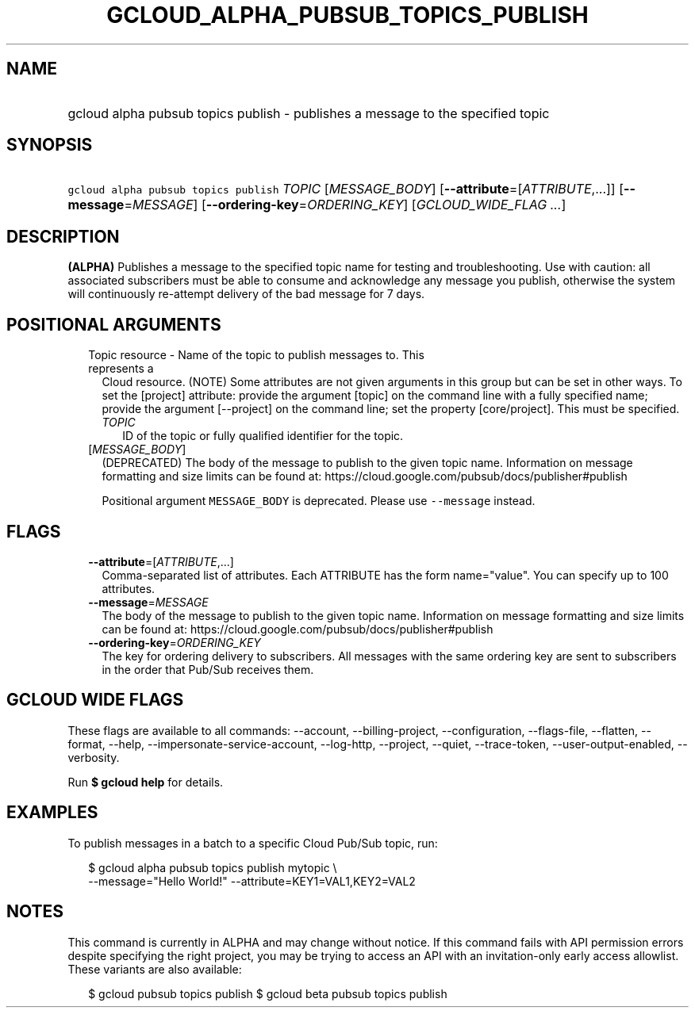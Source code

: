 
.TH "GCLOUD_ALPHA_PUBSUB_TOPICS_PUBLISH" 1



.SH "NAME"
.HP
gcloud alpha pubsub topics publish \- publishes a message to the specified topic



.SH "SYNOPSIS"
.HP
\f5gcloud alpha pubsub topics publish\fR \fITOPIC\fR [\fIMESSAGE_BODY\fR] [\fB\-\-attribute\fR=[\fIATTRIBUTE\fR,...]] [\fB\-\-message\fR=\fIMESSAGE\fR] [\fB\-\-ordering\-key\fR=\fIORDERING_KEY\fR] [\fIGCLOUD_WIDE_FLAG\ ...\fR]



.SH "DESCRIPTION"

\fB(ALPHA)\fR Publishes a message to the specified topic name for testing and
troubleshooting. Use with caution: all associated subscribers must be able to
consume and acknowledge any message you publish, otherwise the system will
continuously re\-attempt delivery of the bad message for 7 days.



.SH "POSITIONAL ARGUMENTS"

.RS 2m
.TP 2m

Topic resource \- Name of the topic to publish messages to. This represents a
Cloud resource. (NOTE) Some attributes are not given arguments in this group but
can be set in other ways. To set the [project] attribute: provide the argument
[topic] on the command line with a fully specified name; provide the argument
[\-\-project] on the command line; set the property [core/project]. This must be
specified.

.RS 2m
.TP 2m
\fITOPIC\fR
ID of the topic or fully qualified identifier for the topic.

.RE
.sp
.TP 2m
[\fIMESSAGE_BODY\fR]
(DEPRECATED) The body of the message to publish to the given topic name.
Information on message formatting and size limits can be found at:
https://cloud.google.com/pubsub/docs/publisher#publish

Positional argument \f5MESSAGE_BODY\fR is deprecated. Please use
\f5\-\-message\fR instead.


.RE
.sp

.SH "FLAGS"

.RS 2m
.TP 2m
\fB\-\-attribute\fR=[\fIATTRIBUTE\fR,...]
Comma\-separated list of attributes. Each ATTRIBUTE has the form name="value".
You can specify up to 100 attributes.

.TP 2m
\fB\-\-message\fR=\fIMESSAGE\fR
The body of the message to publish to the given topic name. Information on
message formatting and size limits can be found at:
https://cloud.google.com/pubsub/docs/publisher#publish

.TP 2m
\fB\-\-ordering\-key\fR=\fIORDERING_KEY\fR
The key for ordering delivery to subscribers. All messages with the same
ordering key are sent to subscribers in the order that Pub/Sub receives them.


.RE
.sp

.SH "GCLOUD WIDE FLAGS"

These flags are available to all commands: \-\-account, \-\-billing\-project,
\-\-configuration, \-\-flags\-file, \-\-flatten, \-\-format, \-\-help,
\-\-impersonate\-service\-account, \-\-log\-http, \-\-project, \-\-quiet,
\-\-trace\-token, \-\-user\-output\-enabled, \-\-verbosity.

Run \fB$ gcloud help\fR for details.



.SH "EXAMPLES"

To publish messages in a batch to a specific Cloud Pub/Sub topic, run:

.RS 2m
$ gcloud alpha pubsub topics publish mytopic \e
    \-\-message="Hello World!" \-\-attribute=KEY1=VAL1,KEY2=VAL2
.RE



.SH "NOTES"

This command is currently in ALPHA and may change without notice. If this
command fails with API permission errors despite specifying the right project,
you may be trying to access an API with an invitation\-only early access
allowlist. These variants are also available:

.RS 2m
$ gcloud pubsub topics publish
$ gcloud beta pubsub topics publish
.RE

